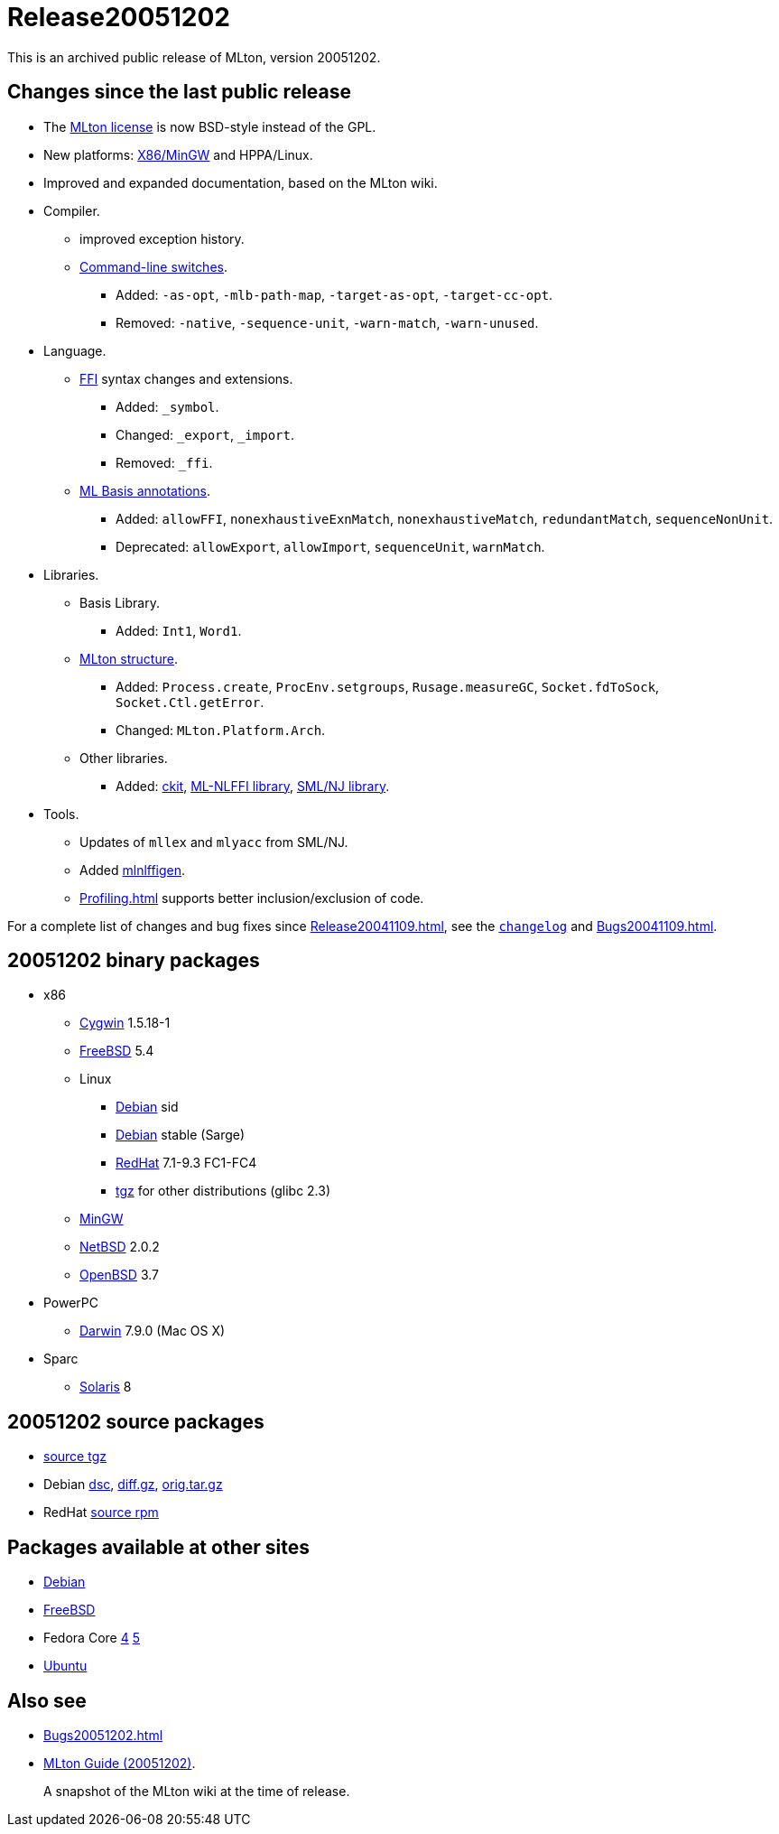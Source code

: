 = Release20051202

This is an archived public release of MLton, version 20051202.

== Changes since the last public release

* The <<License#,MLton license>> is now BSD-style instead of the GPL.
* New platforms: <<RunningOnMinGW#,X86/MinGW>> and HPPA/Linux.
* Improved and expanded documentation, based on the MLton wiki.
* Compiler.
** improved exception history.
** <<CompileTimeOptions#,Command-line switches>>.
*** Added: ``-as-opt``, ``-mlb-path-map``, ``-target-as-opt``, ``-target-cc-opt``.
*** Removed: ``-native``, ``-sequence-unit``, ``-warn-match``, ``-warn-unused``.
* Language.
** <<ForeignFunctionInterface#,FFI>> syntax changes and extensions.
*** Added: `_symbol`.
*** Changed: `_export`, `_import`.
*** Removed: `_ffi`.
** <<MLBasisAnnotations#,ML Basis annotations>>.
*** Added: `allowFFI`, `nonexhaustiveExnMatch`, `nonexhaustiveMatch`, `redundantMatch`, `sequenceNonUnit`.
*** Deprecated: `allowExport`, `allowImport`, `sequenceUnit`, `warnMatch`.
* Libraries.
** Basis Library.
*** Added: `Int1`, `Word1`.
** <<MLtonStructure#,MLton structure>>.
*** Added: `Process.create`, `ProcEnv.setgroups`, `Rusage.measureGC`, `Socket.fdToSock`, `Socket.Ctl.getError`.
*** Changed: `MLton.Platform.Arch`.
** Other libraries.
*** Added: <<CKitLibrary#,ckit>>, <<MLNLFFI#,ML-NLFFI library>>, <<SMLNJLibrary#,SML/NJ library>>.
* Tools.
** Updates of `mllex` and `mlyacc` from SML/NJ.
** Added <<MLNLFFI#,mlnlffigen>>.
** <<Profiling#>> supports better inclusion/exclusion of code.

For a complete list of changes and bug fixes since
<<Release20041109#>>, see the
https://raw.github.com/MLton/mlton/on-20051202-release/doc/changelog[`changelog`] and
<<Bugs20041109#>>.

== 20051202 binary packages

* x86
** http://sourceforge.net/projects/mlton/files/mlton/20051202/mlton-20051202-1.i386-cygwin.tgz[Cygwin] 1.5.18-1
** http://sourceforge.net/projects/mlton/files/mlton/20051202/mlton-20051202-1.i386-freebsd.tbz[FreeBSD] 5.4
** Linux
*** http://sourceforge.net/projects/mlton/files/mlton/20051202/mlton_20051202-1_i386.deb[Debian] sid
*** http://sourceforge.net/projects/mlton/files/mlton/20051202/mlton_20051202-1_i386.stable.deb[Debian] stable (Sarge)
*** http://sourceforge.net/projects/mlton/files/mlton/20051202/mlton-20051202-1.i386.rpm[RedHat] 7.1-9.3 FC1-FC4
*** http://sourceforge.net/projects/mlton/files/mlton/20051202/mlton-20051202-1.i386-linux.tgz[tgz] for other distributions (glibc 2.3)
** http://sourceforge.net/projects/mlton/files/mlton/20051202/mlton-20051202-1.i386-mingw.tgz[MinGW]
** http://sourceforge.net/projects/mlton/files/mlton/20051202/mlton-20051202-1.i386-netbsd.tgz[NetBSD] 2.0.2
** http://sourceforge.net/projects/mlton/files/mlton/20051202/mlton-20051202-1.i386-openbsd.tgz[OpenBSD] 3.7
* PowerPC
** http://sourceforge.net/projects/mlton/files/mlton/20051202/mlton-20051202-1.powerpc-darwin.tgz[Darwin] 7.9.0 (Mac OS X)
* Sparc
** http://sourceforge.net/projects/mlton/files/mlton/20051202/mlton-20051202-1.sparc-solaris.tgz[Solaris] 8

== 20051202 source packages

* http://sourceforge.net/projects/mlton/files/mlton/20051202/mlton-20051202-1.src.tgz[source tgz]
* Debian http://sourceforge.net/projects/mlton/files/mlton/20051202/mlton_20051202-1.dsc[dsc], http://sourceforge.net/projects/mlton/files/mlton/20051202/mlton_20051202-1.diff.gz[diff.gz], http://sourceforge.net/projects/mlton/files/mlton/20051202/mlton_20051202.orig.tar.gz[orig.tar.gz]
* RedHat http://sourceforge.net/projects/mlton/files/mlton/20051202/mlton-20051202-1.src.rpm[source rpm]

== Packages available at other sites

* http://packages.debian.org/cgi-bin/search_packages.pl?searchon=names&version=all&exact=1&keywords=mlton[Debian]
* http://www.freebsd.org/cgi/ports.cgi?query=mlton&stype=all[FreeBSD]
* Fedora Core http://fedoraproject.org/extras/4/i386/repodata/repoview/mlton-0-20051202-8.fc4.html[4] http://fedoraproject.org/extras/5/i386/repodata/repoview/mlton-0-20051202-8.fc5.html[5]
* http://packages.ubuntu.com/dapper/devel/mlton[Ubuntu]

== Also see

* <<Bugs20051202#>>
* http://www.mlton.org/guide/20051202/[MLton Guide (20051202)].
+
A snapshot of the MLton wiki at the time of release.

